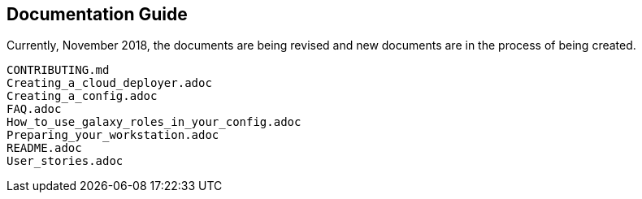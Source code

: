 == Documentation Guide


Currently, November 2018, the documents are being revised and new documents are
in the process of being created.


[source,bash]
----
CONTRIBUTING.md
Creating_a_cloud_deployer.adoc
Creating_a_config.adoc
FAQ.adoc
How_to_use_galaxy_roles_in_your_config.adoc
Preparing_your_workstation.adoc
README.adoc
User_stories.adoc
----

